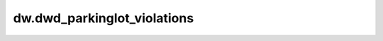 ============================================
dw.dwd_parkinglot_violations
============================================


.. csv-table:: dw.dwd_parkinglot_violations 字段一览
   :widths: auto
   :header-rows: 1
   :file: dw.dwd_parkinglot_violations.csv
